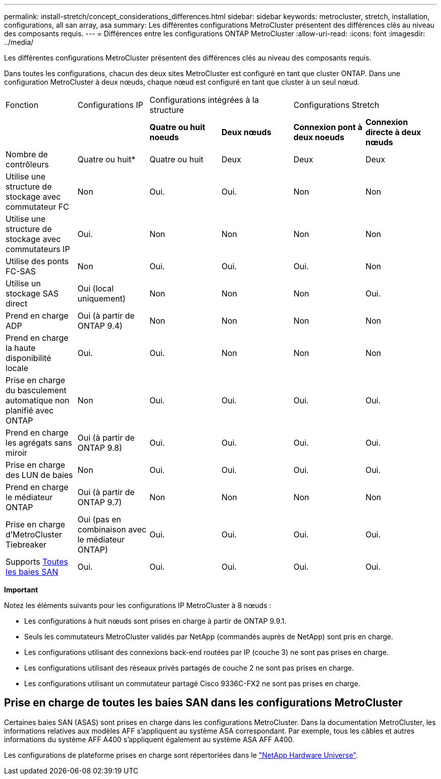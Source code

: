 ---
permalink: install-stretch/concept_considerations_differences.html 
sidebar: sidebar 
keywords: metrocluster, stretch, installation, configurations, all san array, asa 
summary: Les différentes configurations MetroCluster présentent des différences clés au niveau des composants requis. 
---
= Différences entre les configurations ONTAP MetroCluster
:allow-uri-read: 
:icons: font
:imagesdir: ../media/


[role="lead"]
Les différentes configurations MetroCluster présentent des différences clés au niveau des composants requis.

Dans toutes les configurations, chacun des deux sites MetroCluster est configuré en tant que cluster ONTAP. Dans une configuration MetroCluster à deux nœuds, chaque nœud est configuré en tant que cluster à un seul nœud.

|===


| Fonction | Configurations IP 2+| Configurations intégrées à la structure 2+| Configurations Stretch 


|  |  | *Quatre ou huit noeuds* | *Deux nœuds* | *Connexion pont à deux noeuds* | *Connexion directe à deux nœuds* 


 a| 
Nombre de contrôleurs
 a| 
Quatre ou huit*
 a| 
Quatre ou huit
 a| 
Deux
 a| 
Deux
 a| 
Deux



 a| 
Utilise une structure de stockage avec commutateur FC
 a| 
Non
 a| 
Oui.
 a| 
Oui.
 a| 
Non
 a| 
Non



 a| 
Utilise une structure de stockage avec commutateurs IP
 a| 
Oui.
 a| 
Non
 a| 
Non
 a| 
Non
 a| 
Non



 a| 
Utilise des ponts FC-SAS
 a| 
Non
 a| 
Oui.
 a| 
Oui.
 a| 
Oui.
 a| 
Non



 a| 
Utilise un stockage SAS direct
 a| 
Oui (local uniquement)
 a| 
Non
 a| 
Non
 a| 
Non
 a| 
Oui.



 a| 
Prend en charge ADP
 a| 
Oui (à partir de ONTAP 9.4)
 a| 
Non
 a| 
Non
 a| 
Non
 a| 
Non



 a| 
Prend en charge la haute disponibilité locale
 a| 
Oui.
 a| 
Oui.
 a| 
Non
 a| 
Non
 a| 
Non



 a| 
Prise en charge du basculement automatique non planifié avec ONTAP
 a| 
Non
 a| 
Oui.
 a| 
Oui.
 a| 
Oui.
 a| 
Oui.



 a| 
Prend en charge les agrégats sans miroir
 a| 
Oui (à partir de ONTAP 9.8)
 a| 
Oui.
 a| 
Oui.
 a| 
Oui.
 a| 
Oui.



 a| 
Prise en charge des LUN de baies
 a| 
Non
 a| 
Oui.
 a| 
Oui.
 a| 
Oui.
 a| 
Oui.



 a| 
Prend en charge le médiateur ONTAP
 a| 
Oui (à partir de ONTAP 9.7)
 a| 
Non
 a| 
Non
 a| 
Non
 a| 
Non



 a| 
Prise en charge d'MetroCluster Tiebreaker
 a| 
Oui (pas en combinaison avec le médiateur ONTAP)
 a| 
Oui.
 a| 
Oui.
 a| 
Oui.
 a| 
Oui.



| Supports <<Prise en charge de toutes les baies SAN dans les configurations MetroCluster,Toutes les baies SAN>>  a| 
Oui.
 a| 
Oui.
 a| 
Oui.
 a| 
Oui.
 a| 
Oui.

|===
*Important*

Notez les éléments suivants pour les configurations IP MetroCluster à 8 nœuds :

* Les configurations à huit nœuds sont prises en charge à partir de ONTAP 9.9.1.
* Seuls les commutateurs MetroCluster validés par NetApp (commandés auprès de NetApp) sont pris en charge.
* Les configurations utilisant des connexions back-end routées par IP (couche 3) ne sont pas prises en charge.
* Les configurations utilisant des réseaux privés partagés de couche 2 ne sont pas prises en charge.
* Les configurations utilisant un commutateur partagé Cisco 9336C-FX2 ne sont pas prises en charge.




== Prise en charge de toutes les baies SAN dans les configurations MetroCluster

Certaines baies SAN (ASAS) sont prises en charge dans les configurations MetroCluster. Dans la documentation MetroCluster, les informations relatives aux modèles AFF s'appliquent au système ASA correspondant. Par exemple, tous les câbles et autres informations du système AFF A400 s'appliquent également au système ASA AFF A400.

Les configurations de plateforme prises en charge sont répertoriées dans le https://hwu.netapp.com["NetApp Hardware Universe"].
